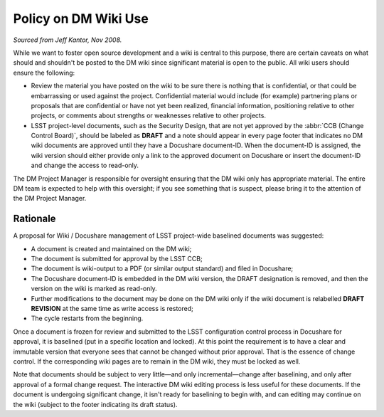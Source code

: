 #####################
Policy on DM Wiki Use
#####################

*Sourced from Jeff Kantor, Nov 2008.*

While we want to foster open source development and a wiki is central to this
purpose, there are certain caveats on what should and shouldn't be posted to
the DM wiki since significant material is open to the public. All wiki users
should ensure the following:

- Review the material you have posted on the wiki to be sure there is nothing
  that is confidential, or that could be embarrassing or used against the
  project. Confidential material would include (for example) partnering plans
  or proposals that are confidential or have not yet been realized, financial
  information, positioning relative to other projects, or comments about
  strengths or weaknesses relative to other projects.

- LSST project-level documents, such as the Security Design, that are not yet
  approved by the :abbr:`CCB (Change Control Board)`, should be labeled as
  **DRAFT** and a note should appear in every page footer that indicates no DM
  wiki documents are approved until they have a Docushare document-ID. When
  the document-ID is assigned, the wiki version should either provide only a
  link to the approved document on Docushare or insert the document-ID and
  change the access to read-only.

The DM Project Manager is responsible for oversight ensuring that the DM wiki
only has appropriate material. The entire DM team is expected to help with
this oversight; if you see something that is suspect, please bring it to the
attention of the DM Project Manager.

Rationale
=========

A proposal for Wiki / Docushare management of LSST project-wide baselined
documents was suggested:

- A document is created and maintained on the DM wiki;
- The document is submitted for approval by the LSST CCB;
- The document is wiki-output to a PDF (or similar output standard) and
  filed in Docushare;
- The Docushare document-ID is embedded in the DM wiki version, the DRAFT
  designation is removed, and then the version on the wiki is marked as
  read-only.
- Further modifications to the document may be done on the DM wiki only if the
  wiki document is relabelled **DRAFT REVISION** at the same time as write
  access is restored;
- The cycle restarts from the beginning.

Once a document is frozen for review and submitted to the LSST configuration
control process in Docushare for approval, it is baselined (put in a specific
location and locked). At this point the requirement is to have a clear and
immutable version that everyone sees that cannot be changed without prior
approval. That is the essence of change control. If the corresponding wiki
pages are to remain in the DM wiki, they must be locked as well.

Note that documents should be subject to very little—and only
incremental—change after baselining, and only after approval of a formal
change request. The interactive DM wiki editing process is less useful for
these documents. If the document is undergoing significant change, it isn't
ready for baselining to begin with, and can editing may continue on the wiki
(subject to the footer indicating its draft status).
